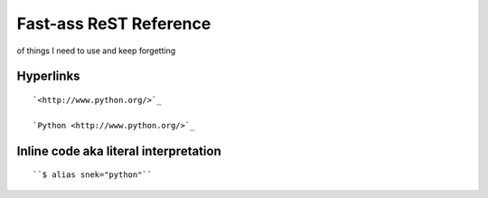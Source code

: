 Fast-ass ReST Reference
=============================
of things I need to use and keep forgetting

Hyperlinks
------------
::

	`<http://www.python.org/>`_ 

	`Python <http://www.python.org/>`_


Inline code aka literal interpretation
--------------------------------------
::

	``$ alias snek="python"``


